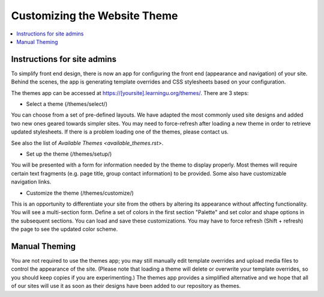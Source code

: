 =============================
Customizing the Website Theme
=============================

.. contents:: :local:

Instructions for site admins
============================

To simplify front end design, there is now an app for configuring the front end
(appearance and navigation) of your site.  Behind the scenes, the app is
generating template overrides and CSS stylesheets based on your configuration.

The themes app can be accessed at https://[yoursite].learningu.org/themes/.  There are 3 steps:

* Select a theme (/themes/select/)

You can choose from a set of pre-defined layouts.  We have adapted the most
commonly used site designs and added two new ones geared towards simpler sites.
You may need to force-refresh after loading a new theme in order to retrieve
updated stylesheets.  If there is a problem loading one of the themes, please
contact us.

See also the list of `Available Themes <available_themes.rst>`.

* Set up the theme (/themes/setup/)

You will be presented with a form for information needed by the theme to
display properly.  Most themes will require certain text fragments (e.g. page
title, group contact information) to be provided.  Some also have customizable
navigation links.

* Customize the theme (/themes/customize/)

This is an opportunity to differentiate your site from the others by altering
its appearance without affecting functionality.  You will see a multi-section
form.  Define a set of colors in the first section "Palette" and set color and
shape options in the subsequent sections.  You can load and save these
customizations. You may have to force refresh (Shift + refresh) the page to see
the updated color scheme.

Manual Theming
==============

You are not required to use the themes app; you may still manually edit
template overrides and upload media files to control the appearance of the
site.  (Please note that loading a theme will delete or overwrite your template
overrides, so you should keep copies if you are experimenting.)  The themes app
provides a simplified alternative and we hope that all of our sites will use it
as soon as their designs have been added to our repository as themes.

